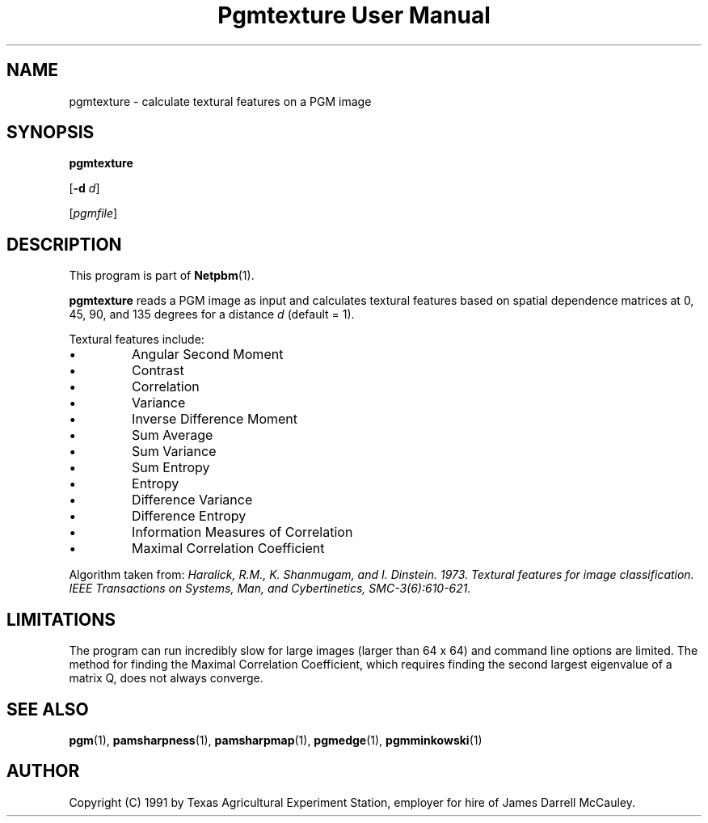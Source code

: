 ." This man page was generated by the Netpbm tool 'makeman' from HTML source.
." Do not hand-hack it!  If you have bug fixes or improvements, please find
." the corresponding HTML page on the Netpbm website, generate a patch
." against that, and send it to the Netpbm maintainer.
.TH "Pgmtexture User Manual" 0 "22 Aug 1991" "netpbm documentation"

.UN lbAB
.SH NAME

pgmtexture - calculate textural features on a PGM image

.UN lbAC
.SH SYNOPSIS

\fBpgmtexture\fP

[\fB-d\fP \fId\fP]

[\fIpgmfile\fP]

.UN lbAD
.SH DESCRIPTION
.PP
This program is part of
.BR Netpbm (1).
.PP
\fBpgmtexture\fP reads a PGM image as input and calculates
textural features based on spatial dependence matrices at 0, 45, 90,
and 135 degrees for a distance \fId\fP (default = 1).
.PP
Textural features include:


.IP \(bu
Angular Second Moment
.IP \(bu
Contrast
.IP \(bu
Correlation
.IP \(bu
Variance
.IP \(bu
Inverse Difference Moment
.IP \(bu
Sum Average
.IP \(bu
Sum Variance
.IP \(bu
Sum Entropy
.IP \(bu
Entropy
.IP \(bu
Difference Variance
.IP \(bu
Difference Entropy
.IP \(bu
Information Measures of Correlation
.IP \(bu
Maximal Correlation Coefficient

     
.PP
Algorithm taken from: \fIHaralick, R.M., K. Shanmugam, and
I. Dinstein. 1973. Textural features for image classification.
\fIIEEE Transactions on Systems, Man, and Cybertinetics,\fP
SMC-3(6):610-621.\fP
     
.UN lbAE
.SH LIMITATIONS
.PP
The program can run incredibly slow for large images (larger than
64 x 64) and command line options are limited.  The method for finding
the Maximal Correlation Coefficient, which requires finding the second
largest eigenvalue of a matrix Q, does not always converge.

.SH SEE ALSO
.BR pgm (1),
.BR pamsharpness (1),
.BR pamsharpmap (1),
.BR pgmedge (1),
.BR pgmminkowski (1)

.UN lbAH
.SH AUTHOR

Copyright (C) 1991 by Texas Agricultural Experiment Station, employer for
hire of James Darrell McCauley. 

